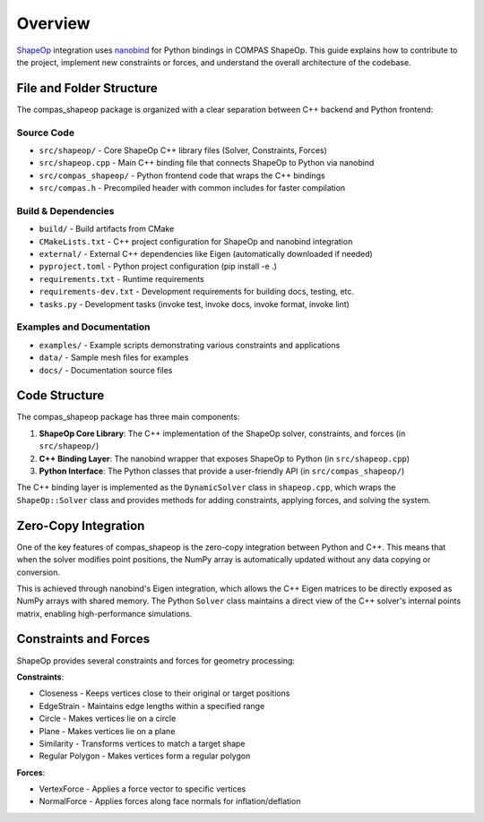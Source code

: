 ********************************************************************************
Overview
********************************************************************************

`ShapeOp <https://shapeop.org/>`_ integration uses `nanobind <https://github.com/wjakob/nanobind>`_ for Python bindings in COMPAS ShapeOp. This guide explains how to contribute to the project, implement new constraints or forces, and understand the overall architecture of the codebase.

File and Folder Structure
-------------------------

The compas_shapeop package is organized with a clear separation between C++ backend and Python frontend:

Source Code
^^^^^^^^^^^
* ``src/shapeop/`` - Core ShapeOp C++ library files (Solver, Constraints, Forces)
* ``src/shapeop.cpp`` - Main C++ binding file that connects ShapeOp to Python via nanobind
* ``src/compas_shapeop/`` - Python frontend code that wraps the C++ bindings
* ``src/compas.h`` - Precompiled header with common includes for faster compilation

Build & Dependencies
^^^^^^^^^^^^^^^^^^^^
* ``build/`` - Build artifacts from CMake
* ``CMakeLists.txt`` - C++ project configuration for ShapeOp and nanobind integration
* ``external/`` - External C++ dependencies like Eigen (automatically downloaded if needed)
* ``pyproject.toml`` - Python project configuration (pip install -e .)
* ``requirements.txt`` - Runtime requirements
* ``requirements-dev.txt`` - Development requirements for building docs, testing, etc.
* ``tasks.py`` - Development tasks (invoke test, invoke docs, invoke format, invoke lint)

Examples and Documentation
^^^^^^^^^^^^^^^^^^^^^^^^^^
* ``examples/`` - Example scripts demonstrating various constraints and applications
* ``data/`` - Sample mesh files for examples
* ``docs/`` - Documentation source files

Code Structure
--------------

The compas_shapeop package has three main components:

1. **ShapeOp Core Library**: The C++ implementation of the ShapeOp solver, constraints, and forces (in ``src/shapeop/``)
2. **C++ Binding Layer**: The nanobind wrapper that exposes ShapeOp to Python (in ``src/shapeop.cpp``)
3. **Python Interface**: The Python classes that provide a user-friendly API (in ``src/compas_shapeop/``)

The C++ binding layer is implemented as the ``DynamicSolver`` class in ``shapeop.cpp``, which wraps the ``ShapeOp::Solver`` class and provides methods for adding constraints, applying forces, and solving the system.

Zero-Copy Integration
---------------------

One of the key features of compas_shapeop is the zero-copy integration between Python and C++. This means that when the solver modifies point positions, the NumPy array is automatically updated without any data copying or conversion.

This is achieved through nanobind's Eigen integration, which allows the C++ Eigen matrices to be directly exposed as NumPy arrays with shared memory. The Python ``Solver`` class maintains a direct view of the C++ solver's internal points matrix, enabling high-performance simulations.

Constraints and Forces
----------------------

ShapeOp provides several constraints and forces for geometry processing:

**Constraints**:

* Closeness - Keeps vertices close to their original or target positions
* EdgeStrain - Maintains edge lengths within a specified range
* Circle - Makes vertices lie on a circle
* Plane - Makes vertices lie on a plane
* Similarity - Transforms vertices to match a target shape
* Regular Polygon - Makes vertices form a regular polygon

**Forces**:

* VertexForce - Applies a force vector to specific vertices
* NormalForce - Applies forces along face normals for inflation/deflation
